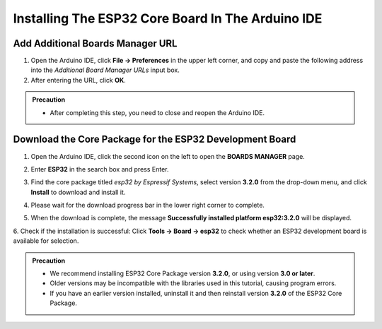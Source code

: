 Installing The ESP32 Core Board In The Arduino IDE
==================================================

Add Additional Boards Manager URL
---------------------------------

1. Open the Arduino IDE, click **File → Preferences** in the upper left corner, and copy and paste the following address into the *Additional Board Manager URLs* input box.  
2. After entering the URL, click **OK**.  

.. raw:: html

   <div style="display:flex;align-items:center;gap:8px;margin:8px 0;">
     <code id="esp32-url" style="background:#f5f5f5;padding:6px 10px;border:1px solid #ddd;border-radius:6px;">https://espressif.github.io/arduino-esp32/package_esp32_index_cn.json</code>
     <button onclick="navigator.clipboard.writeText(document.getElementById('esp32-url').innerText)" style="padding:4px 8px;background:#007bff;color:#fff;border:none;border-radius:4px;cursor:pointer;"> Copy</button>
   </div>

.. image:: _static/18.URL.png
.. image:: _static/19.URL.png
.. image:: _static/20.URL.png 

.. admonition:: Precaution
   :class: note

   - After completing this step, you need to close and reopen the Arduino IDE.

Download the Core Package for the ESP32 Development Board
---------------------------------------------------------

1. Open the Arduino IDE, click the second icon on the left to open the **BOARDS MANAGER** page.  

   .. image:: _static/21.ESP32_CORE.png

2. Enter **ESP32** in the search box and press Enter.  

3. Find the core package titled *esp32 by Espressif Systems*, select version **3.2.0** from the drop-down menu, and click **Install** to download and install it.  

   .. image:: _static/22.ESP32_CORE.png

4. Please wait for the download progress bar in the lower right corner to complete.  

   .. image:: _static/23.ESP32_CORE.png

5. When the download is complete, the message **Successfully installed platform esp32:3.2.0** will be displayed.  

   .. image:: _static/24.ESP32_CORE.png

6. Check if the installation is successful:  
Click **Tools → Board → esp32** to check whether an ESP32 development board is available for selection.  

   .. image:: _static/25.ESP32_CORE.png

.. admonition:: Precaution
   :class: note

   - We recommend installing ESP32 Core Package version **3.2.0**, or using version **3.0 or later**.  
   - Older versions may be incompatible with the libraries used in this tutorial, causing program errors.  
   - If you have an earlier version installed, uninstall it and then reinstall version **3.2.0** of the ESP32 Core Package.